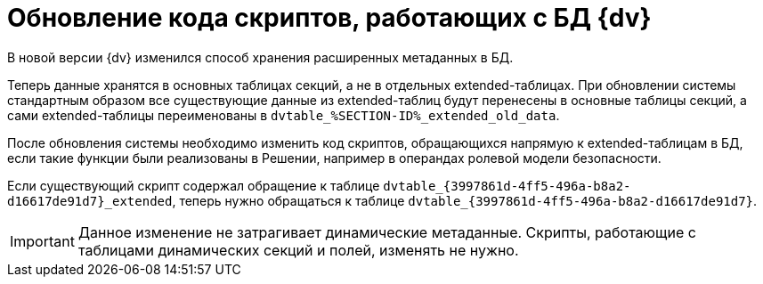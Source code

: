 = Обновление кода скриптов, работающих с БД {dv}

В новой версии {dv} изменился способ хранения расширенных метаданных в БД.

Теперь данные хранятся в основных таблицах секций, а не в отдельных extended-таблицах. При обновлении системы стандартным образом все существующие данные из extended-таблиц будут перенесены в основные таблицы секций, а сами extended-таблицы переименованы в `dvtable_%SECTION-ID%_extended_old_data`.

После обновления системы необходимо изменить код скриптов, обращающихся напрямую к extended-таблицам в БД, если такие функции были реализованы в Решении, например в операндах ролевой модели безопасности.

====
Если существующий скрипт содержал обращение к таблице `dvtable_\{3997861d-4ff5-496a-b8a2-d16617de91d7}_extended`, теперь нужно обращаться к таблице `dvtable_\{3997861d-4ff5-496a-b8a2-d16617de91d7}`.
====

IMPORTANT: Данное изменение не затрагивает динамические метаданные. Скрипты, работающие с таблицами динамических секций и полей, изменять не нужно.